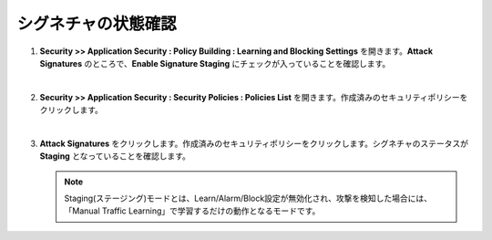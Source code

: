 シグネチャの状態確認
=========================================================

#. **Security >> Application Security : Policy Building : Learning and Blocking Settings** を開きます。**Attack Signatures** のところで、**Enable Signature Staging** にチェックが入っていることを確認します。

   .. image:: images/mod6-1.png
   |  
#. **Security >> Application Security : Security Policies : Policies List** を開きます。作成済みのセキュリティポリシーをクリックします。

   .. image:: images/mod6-2.png
   |  
#. **Attack Signatures** をクリックします。作成済みのセキュリティポリシーをクリックします。シグネチャのステータスが **Staging** となっていることを確認します。

   .. image:: images/mod6-3.png
      | 
   .. note::
      Staging(ステージング)モードとは、Learn/Alarm/Block設定が無効化され、攻撃を検知した場合には、「Manual Traffic Learning」で学習するだけの動作となるモードです。





